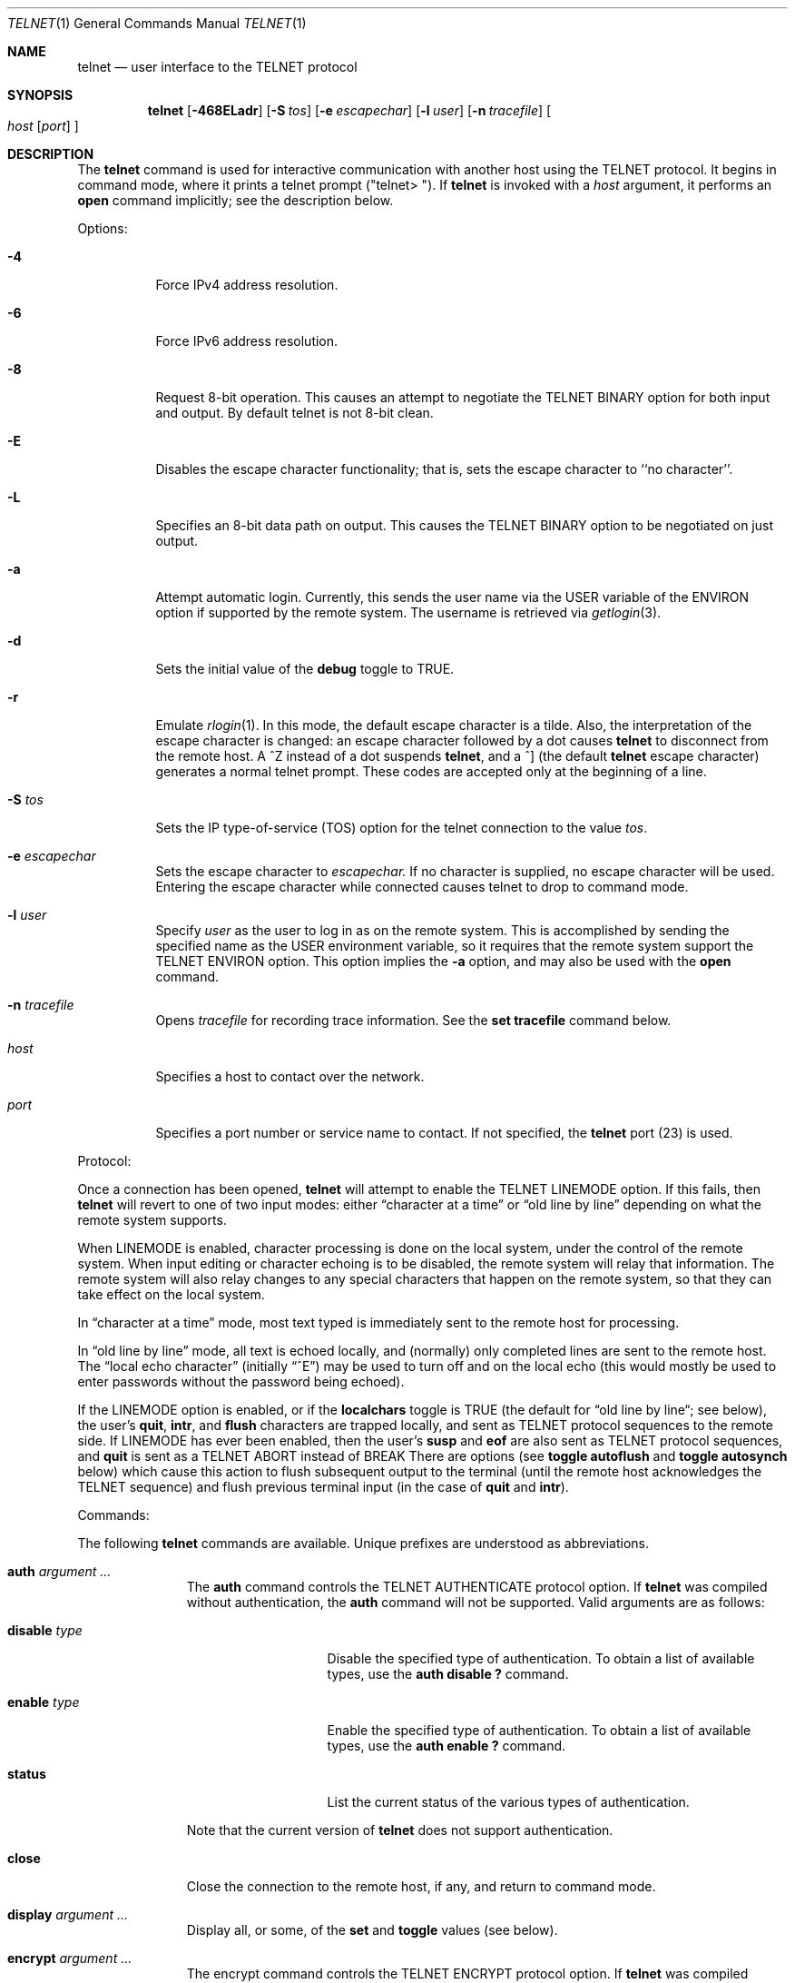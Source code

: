 .\" Copyright (c) 1983, 1990 The Regents of the University of California.
.\" All rights reserved.
.\"
.\" Redistribution and use in source and binary forms, with or without
.\" modification, are permitted provided that the following conditions
.\" are met:
.\" 1. Redistributions of source code must retain the above copyright
.\"    notice, this list of conditions and the following disclaimer.
.\" 2. Redistributions in binary form must reproduce the above copyright
.\"    notice, this list of conditions and the following disclaimer in the
.\"    documentation and/or other materials provided with the distribution.
.\" 3. All advertising materials mentioning features or use of this software
.\"    must display the following acknowledgement:
.\"	This product includes software developed by the University of
.\"	California, Berkeley and its contributors.
.\" 4. Neither the name of the University nor the names of its contributors
.\"    may be used to endorse or promote products derived from this software
.\"    without specific prior written permission.
.\"
.\" THIS SOFTWARE IS PROVIDED BY THE REGENTS AND CONTRIBUTORS ``AS IS'' AND
.\" ANY EXPRESS OR IMPLIED WARRANTIES, INCLUDING, BUT NOT LIMITED TO, THE
.\" IMPLIED WARRANTIES OF MERCHANTABILITY AND FITNESS FOR A PARTICULAR PURPOSE
.\" ARE DISCLAIMED.  IN NO EVENT SHALL THE REGENTS OR CONTRIBUTORS BE LIABLE
.\" FOR ANY DIRECT, INDIRECT, INCIDENTAL, SPECIAL, EXEMPLARY, OR CONSEQUENTIAL
.\" DAMAGES (INCLUDING, BUT NOT LIMITED TO, PROCUREMENT OF SUBSTITUTE GOODS
.\" OR SERVICES; LOSS OF USE, DATA, OR PROFITS; OR BUSINESS INTERRUPTION)
.\" HOWEVER CAUSED AND ON ANY THEORY OF LIABILITY, WHETHER IN CONTRACT, STRICT
.\" LIABILITY, OR TORT (INCLUDING NEGLIGENCE OR OTHERWISE) ARISING IN ANY WAY
.\" OUT OF THE USE OF THIS SOFTWARE, EVEN IF ADVISED OF THE POSSIBILITY OF
.\" SUCH DAMAGE.
.\"
.\"	from: @(#)telnet.1	6.16 (Berkeley) 7/27/91
.\"	$Id: telnet.1,v 1.15 2000/07/30 23:57:08 dholland Exp $
.\"
.Dd August 15, 1999
.Dt TELNET 1
.Os "Linux NetKit (0.17)"
.Sh NAME
.Nm telnet
.Nd user interface to the 
.Tn TELNET
protocol
.Sh SYNOPSIS
.Nm telnet
.Op Fl 468ELadr
.Op Fl S Ar tos
.Op Fl e Ar escapechar
.Op Fl l Ar user
.Op Fl n Ar tracefile
.Oo
.Ar host
.Op Ar port
.Oc
.Sh DESCRIPTION
The
.Nm telnet
command
is used for interactive communication with another host using the 
.Tn TELNET
protocol. It begins in command mode, where it prints a telnet prompt 
("telnet\&> "). If
.Nm telnet
is invoked with a
.Ar host
argument, it performs an
.Ic open
command implicitly; see the description below.
.Pp
Options:
.Bl -tag -width indent
.It Fl 4
Force IPv4 address resolution.
.It Fl 6
Force IPv6 address resolution.
.It Fl 8
Request 8-bit operation. This causes an attempt to negotiate the
.Dv TELNET BINARY
option for both input and output. By default telnet is not 8-bit
clean. 
.It Fl E
Disables the escape character functionality; that is, sets the escape
character to ``no character''.
.It Fl L
Specifies an 8-bit data path on output.  This causes the 
.Dv TELNET BINARY 
option to be negotiated on just output.
.It Fl a
Attempt automatic login.  Currently, this sends the user name via the
.Ev USER
variable
of the
.Ev ENVIRON
option if supported by the remote system. The username is retrieved
via
.Xr getlogin 3 .
.It Fl d
Sets the initial value of the
.Ic debug
toggle to
.Dv TRUE.
.It Fl r
Emulate 
.Xr rlogin 1 .
In this mode, the default escape character is a tilde. Also, the
interpretation of the escape character is changed: an escape character
followed by a dot causes
.Nm telnet 
to disconnect from the remote host. A ^Z instead of a dot suspends
.Nm telnet ,
and a ^] (the default
.Nm telnet
escape character) generates a normal telnet prompt. These codes are
accepted only at the beginning of a line. 
.It Fl S Ar tos
Sets the IP type-of-service (TOS) option for the telnet
connection to the value
.Ar tos .
.It Fl e Ar escapechar
Sets the escape character to
.Ar escapechar.
If no character is supplied, no escape character will be used.
Entering the escape character while connected causes telnet to drop to
command mode.
.It Fl l Ar user
Specify 
.Ar user
as the user to log in as on the remote system. This is accomplished by
sending the specified name as the 
.Dv USER
environment variable, so it requires that the remote system support the
.Ev TELNET ENVIRON
option. This option implies the
.Fl a
option, and may also be used with the
.Ic open
command.
.It Fl n Ar tracefile
Opens
.Ar tracefile
for recording trace information.
See the
.Ic set tracefile
command below.
.It Ar host
Specifies a host to contact over the network.
.It Ar port
Specifies a port number or service name to contact. If not specified,
the 
.Nm telnet
port (23) is used.
.El
.Pp
Protocol:
.Pp
Once a connection has been opened,
.Nm telnet
will attempt to enable the
.Dv TELNET LINEMODE
option.
If this fails, then
.Nm telnet
will revert to one of two input modes:
either \*(Lqcharacter at a time\*(Rq
or \*(Lqold line by line\*(Rq
depending on what the remote system supports.
.Pp
When 
.Dv LINEMODE
is enabled, character processing is done on the
local system, under the control of the remote system.  When input
editing or character echoing is to be disabled, the remote system
will relay that information.  The remote system will also relay
changes to any special characters that happen on the remote
system, so that they can take effect on the local system.
.Pp
In \*(Lqcharacter at a time\*(Rq mode, most
text typed is immediately sent to the remote host for processing.
.Pp
In \*(Lqold line by line\*(Rq mode, all text is echoed locally,
and (normally) only completed lines are sent to the remote host.
The \*(Lqlocal echo character\*(Rq (initially \*(Lq^E\*(Rq) may be used
to turn off and on the local echo
(this would mostly be used to enter passwords
without the password being echoed).
.Pp
If the 
.Dv LINEMODE
option is enabled, or if the
.Ic localchars
toggle is
.Dv TRUE
(the default for \*(Lqold line by line\*(Lq; see below),
the user's
.Ic quit  ,
.Ic intr ,
and
.Ic flush
characters are trapped locally, and sent as
.Tn TELNET
protocol sequences to the remote side.
If 
.Dv LINEMODE
has ever been enabled, then the user's
.Ic susp
and
.Ic eof
are also sent as
.Tn TELNET
protocol sequences,
and
.Ic quit
is sent as a 
.Dv TELNET ABORT
instead of 
.Dv BREAK
There are options (see
.Ic toggle
.Ic autoflush
and
.Ic toggle
.Ic autosynch
below)
which cause this action to flush subsequent output to the terminal
(until the remote host acknowledges the
.Tn TELNET
sequence) and flush previous terminal input
(in the case of
.Ic quit
and
.Ic intr  ) .
.Pp
Commands:
.Pp
The following
.Nm telnet
commands are available. Unique prefixes are understood as abbreviations.
.Pp
.Bl -tag -width "mode type"
.It Ic auth Ar argument ... 
The
.Ic auth
command controls the
.Dv TELNET AUTHENTICATE
protocol option.  If 
.Nm telnet
was compiled without authentication, the 
.Ic auth
command will not be supported. 
Valid arguments are as follows:
.Bl -tag -width "disable type"
.It Ic disable Ar type
Disable the specified type of authentication.  To
obtain a list of available types, use the
.Ic auth disable \&?
command.
.It Ic enable Ar type
Enable the specified type of authentication.  To
obtain a list of available types, use the
.Ic auth enable \&?
command.
.It Ic status
List the current status of the various types of
authentication.
.El
.Pp
Note that the current version of 
.Nm telnet
does not support authentication.
.It Ic close
Close the connection to the remote host, if any, and return to command
mode.
.It Ic display Ar argument ... 
Display all, or some, of the
.Ic set
and
.Ic toggle
values (see below).
.It Ic encrypt Ar argument ...
The encrypt command controls the
.Dv TELNET ENCRYPT
protocol option. If 
.Nm telnet
was compiled without encryption, the
.Ic encrypt
command will not be supported. 
.Pp
Valid arguments are as follows:
.Bl -tag -width Ar
.It Ic disable Ar type Ic [input|output]
Disable the specified type of encryption.  If you do not specify input
or output, encryption of both is disabled.  To obtain a list of
available types, use ``encrypt disable \&?''.
.It Ic enable Ar type Ic [input|output]
Enable the specified type of encryption.  If you do not specify input
or output, encryption of both is enabled.  To obtain a list of
available types, use ``encrypt enable \&?''.
.It Ic input
This is the same as ``encrypt start input''.
.It Ic -input
This is the same as ``encrypt stop input''.
.It Ic output
This is the same as ``encrypt start output''.
.It Ic -output
This is the same as ``encrypt stop output''.
.It Ic start Ic [input|output]
Attempt to begin encrypting.  If you do not specify input or output, 
encryption of both input and output is started. 
.It Ic status
Display the current status of the encryption module.
.It Ic stop Ic [input|output]
Stop encrypting.  If you do not specify input or output, encryption of
both is stopped.
.It Ic type Ar type
Sets the default type of encryption to be used with later ``encrypt start''
or ``encrypt stop'' commands.
.El
.Pp
Note that the current version of 
.Nm telnet
does not support encryption.
.It Ic environ Ar arguments... 
The
.Ic environ
command is used to propagate environment variables across the 
.Nm telnet
link using the
.Dv TELNET ENVIRON
protocol option.
All variables exported from the shell are defined, but only the 
.Ev DISPLAY
and
.Ev PRINTER
variables are marked to be sent by default.  The
.Ev USER
variable is marked to be sent if the
.Fl a
or 
.Fl l
command-line options were used.
.Pp
Valid arguments for the
.Ic environ
command are:
.Bl -tag -width Fl
.It Ic define Ar variable value 
Define the variable
.Ar variable
to have a value of
.Ar value.
Any variables defined by this command are automatically marked for
propagation (``exported'').
The
.Ar value
may be enclosed in single or double quotes so
that tabs and spaces may be included.
.It Ic undefine Ar variable 
Remove any existing definition of
.Ar variable .
.It Ic export Ar variable 
Mark the specified variable for propagation to the remote host.
.It Ic unexport Ar variable 
Do not mark the specified variable for propagation to the remote
host. The remote host may still ask explicitly for variables that are
not exported.
.It Ic list
List the current set of environment variables.
Those marked with a
.Cm *
will be propagated to the remote host. The remote host may still ask
explicitly for the rest.
.It Ic \&?
Prints out help information for the
.Ic environ
command.
.El
.It Ic logout
Send the
.Dv TELNET LOGOUT
protocol option to the remote host.
This command is similar to a
.Ic close
command. If the remote host does not support the
.Dv LOGOUT
option, nothing happens.  But if it does, this command should cause it
to close the connection.  If the remote side also supports the concept
of suspending a user's session for later reattachment, the logout
command indicates that the session should be terminated immediately.
.It Ic mode Ar type 
.Ar Type
is one of several options, depending on the state of the session.
.Tn Telnet
asks the remote host to go into the requested mode. If the remote host
says it can, that mode takes effect.
.Bl -tag -width Ar
.It Ic character
Disable the
.Dv TELNET LINEMODE
option, or, if the remote side does not understand the
.Dv LINEMODE
option, then enter \*(Lqcharacter at a time\*(Lq mode.
.It Ic line
Enable the
.Dv TELNET LINEMODE
option, or, if the remote side does not understand the
.Dv LINEMODE
option, then attempt to enter \*(Lqold-line-by-line\*(Lq mode.
.It Ic isig Pq Ic \-isig 
Attempt to enable (disable) the 
.Dv TRAPSIG
mode of the 
.Dv LINEMODE
option.
This requires that the 
.Dv LINEMODE
option be enabled.
.It Ic edit Pq Ic \-edit 
Attempt to enable (disable) the 
.Dv EDIT
mode of the 
.Dv LINEMODE
option.
This requires that the 
.Dv LINEMODE
option be enabled.
.It Ic softtabs Pq Ic \-softtabs 
Attempt to enable (disable) the 
.Dv SOFT_TAB
mode of the 
.Dv LINEMODE
option.
This requires that the 
.Dv LINEMODE
option be enabled.
.It Ic litecho Pq Ic \-litecho 
Attempt to enable (disable) the 
.Dv LIT_ECHO
mode of the 
.Dv LINEMODE
option.
This requires that the 
.Dv LINEMODE
option be enabled.
.It Ic \&?
Prints out help information for the
.Ic mode
command.
.El
.It Xo
.Ic open Ar host
.Oo Op Fl l
.Ar user
.Oc Ns Oo Fl
.Ar port Oc
.Xc
Open a connection to the named host.  If no port number is specified,
.Nm telnet
will attempt to contact a
.Tn telnet
daemon at the standard port (23).
The host specification may be a host name or IP address.
The
.Fl l
option may be used to specify a user name to be passed to the remote
system, like the
.Fl l
command-line option.
.Pp
When connecting to ports other than the 
.Nm telnet
port,
.Nm telnet
does not attempt 
.Tn telnet
protocol negotiations. This makes it possible to connect to services
that do not support the
.Tn telnet
protocol without making a mess. Protocol negotiation can be forced by
placing a dash before the port number.
.Pp
After establishing a connection, any commands associated with the
remote host in
.Pa /etc/telnetrc
and the user's
.Pa .telnetrc
file are executed, in that order.
.Pp
The format of the telnetrc files is as follows: Lines beginning with a
#, and blank lines, are ignored.  The rest of the file should consist
of hostnames and sequences of
.Nm telnet
commands to use with that host. Commands should be one per line,
indented by whitespace; lines beginning without whitespace are
interpreted as hostnames.  Lines beginning with the special hostname
.Ql DEFAULT
will apply to all hosts.  Upon connecting to a particular host, the
commands associated with that host are executed.
.It Ic quit
Close any open session and exit
.Nm telnet .
An end of file condition on input, when in command mode, will trigger
this operation as well.
.It Ic send Ar arguments 
Send one or more special 
.Tn telnet
protocol character sequences to the remote host.  The following are
the codes which may be specified (more than one may be used in one
command):
.Pp
.Bl -tag -width escape
.It Ic abort
Sends the
.Dv TELNET ABORT
(Abort Processes) sequence.
.It Ic ao
Sends the
.Dv TELNET AO
(Abort Output) sequence, which should cause the remote system to flush
all output
.Em from
the remote system
.Em to
the user's terminal.
.It Ic ayt
Sends the
.Dv TELNET AYT
(Are You There?) sequence, to which the remote system may or may not
choose to respond.
.It Ic brk
Sends the
.Dv TELNET BRK
(Break) sequence, which may have significance to the remote
system.
.It Ic ec
Sends the
.Dv TELNET EC
(Erase Character)
sequence, which should cause the remote system to erase the last character
entered.
.It Ic el
Sends the
.Dv TELNET EL
(Erase Line)
sequence, which should cause the remote system to erase the line currently
being entered.
.It Ic eof
Sends the
.Dv TELNET EOF
(End Of File)
sequence.
.It Ic eor
Sends the
.Dv TELNET EOR
(End of Record)
sequence.
.It Ic escape
Sends the current
.Nm telnet
escape character.
.It Ic ga
Sends the
.Dv TELNET GA
(Go Ahead)
sequence, which likely has no significance to the remote system.
.It Ic getstatus
If the remote side supports the
.Dv TELNET STATUS
command,
.Ic getstatus
will send the subnegotiation to request that the server send
its current option status.
.It Ic ip
Sends the
.Dv TELNET IP
(Interrupt Process) sequence, which should cause the remote
system to abort the currently running process.
.It Ic nop
Sends the
.Dv TELNET NOP
(No Operation)
sequence.
.It Ic susp
Sends the
.Dv TELNET SUSP
(Suspend Process)
sequence.
.It Ic synch
Sends the
.Dv TELNET SYNCH
sequence.
This sequence causes the remote system to discard all previously typed
(but not yet read) input.
This sequence is sent as
.Tn TCP
urgent
data (and may not work if the remote system is a
.Bx 4.2
system -- if
it doesn't work, a lower case \*(Lqr\*(Rq may be echoed on the terminal).
.It Ic do Ar cmd
.It Ic dont Ar cmd
.It Ic will Ar cmd
.It Ic wont Ar cmd
Sends the
.Dv TELNET DO
.Ar cmd
sequence.
.Ar cmd
can be either a decimal number between 0 and 255,
or a symbolic name for a specific
.Dv TELNET
command.
.Ar cmd
can also be either
.Ic help
or
.Ic \&?
to print out help information, including
a list of known symbolic names.
.It Ic \&?
Prints out help information for the
.Ic send
command.
.El
.It Ic set Ar argument value 
.It Ic unset Ar argument value 
The
.Ic set
command will set any one of a number of
.Nm telnet
variables to a specific value or to
.Dv TRUE .
The special value
.Ic off
turns off the function associated with
the variable. This is equivalent to using the
.Ic unset
command.
The
.Ic unset
command will disable or set to
.Dv FALSE
any of the specified variables.
The values of variables may be interrogated with the
.Ic display
command.
The variables which may be set or unset, but not toggled, are
listed here.  In addition, any of the variables for the
.Ic toggle
command may be explicitly set or unset.
.Bl -tag -width escape
.It Ic ayt
If
.Tn telnet
is in localchars mode, or
.Dv LINEMODE
is enabled, and the status character is typed, a
.Dv TELNET AYT
sequence is sent to the remote host.  The initial value for the "Are
You There" character is the terminal's status character.
.It Ic echo
This is the value (initially \*(Lq^E\*(Rq) which, when in
\*(Lqline by line\*(Rq mode, toggles between doing local echoing
of entered characters (for normal processing), and suppressing
echoing of entered characters (for entering, say, a password).
.It Ic eof
If
.Nm telnet
is operating in
.Dv LINEMODE
or \*(Lqold line by line\*(Rq mode, entering this character
as the first character on a line will cause this character to be
sent to the remote system.
The initial value of the eof character is taken to be the terminal's
.Ic eof
character.
.It Ic erase
If
.Nm telnet
is in
.Ic localchars
mode (see
.Ic toggle
.Ic localchars
below),
.Sy and
if
.Nm telnet
is operating in \*(Lqcharacter at a time\*(Rq mode, then when this
character is typed, a
.Dv TELNET EC
sequence (see
.Ic send
.Ic ec
above)
is sent to the remote system.
The initial value for the erase character is taken to be
the terminal's
.Ic erase
character.
.It Ic escape
This is the
.Nm telnet
escape character (initially \*(Lq^[\*(Rq) which causes entry
into
.Nm telnet
command mode (when connected to a remote system).
.It Ic flushoutput
If
.Nm telnet
is in
.Ic localchars
mode (see
.Ic toggle
.Ic localchars
below)
and the
.Ic flushoutput
character is typed, a
.Dv TELNET AO
sequence (see
.Ic send
.Ic ao
above)
is sent to the remote host.
The initial value for the flush character is taken to be
the terminal's
.Ic flush
character.
.It Ic forw1
.It Ic forw2
If
.Tn TELNET
is operating in
.Dv LINEMODE ,
these are the
characters that, when typed, cause partial lines to be
forwarded to the remote system.  The initial value for
the forwarding characters are taken from the terminal's
eol and eol2 characters.
.It Ic interrupt
If
.Nm telnet
is in
.Ic localchars
mode (see
.Ic toggle
.Ic localchars
below)
and the
.Ic interrupt
character is typed, a
.Dv TELNET IP
sequence (see
.Ic send
.Ic ip
above)
is sent to the remote host.
The initial value for the interrupt character is taken to be
the terminal's
.Ic intr
character.
.It Ic kill
If
.Nm telnet
is in
.Ic localchars
mode (see
.Ic toggle
.Ic localchars
below),
.Ic and
if
.Nm telnet
is operating in \*(Lqcharacter at a time\*(Rq mode, then when this
character is typed, a
.Dv TELNET EL
sequence (see
.Ic send
.Ic el
above)
is sent to the remote system.
The initial value for the kill character is taken to be
the terminal's
.Ic kill
character.
.It Ic lnext
If
.Nm telnet
is operating in
.Dv LINEMODE
or \*(Lqold line by line\*(Lq mode, then this character is taken to
be the terminal's
.Ic lnext
character.
The initial value for the lnext character is taken to be
the terminal's
.Ic lnext
character.
.It Ic quit
If
.Nm telnet
is in
.Ic localchars
mode (see
.Ic toggle
.Ic localchars
below)
and the
.Ic quit
character is typed, a
.Dv TELNET BRK
sequence (see
.Ic send
.Ic brk
above)
is sent to the remote host.
The initial value for the quit character is taken to be
the terminal's
.Ic quit
character.
.It Ic reprint
If
.Nm telnet
is operating in
.Dv LINEMODE
or \*(Lqold line by line\*(Lq mode, then this character is taken to
be the terminal's
.Ic reprint
character.
The initial value for the reprint character is taken to be
the terminal's
.Ic reprint
character.
.It Ic rlogin
This is the rlogin mode escape character. Setting it enables rlogin
mode, as with the
.Ar r
command-line option (q.v.)
.It Ic start
If the
.Dv TELNET TOGGLE-FLOW-CONTROL
option has been enabled,
then this character is taken to
be the terminal's
.Ic start
character.
The initial value for the kill character is taken to be
the terminal's
.Ic start
character.
.It Ic stop
If the
.Dv TELNET TOGGLE-FLOW-CONTROL
option has been enabled,
then this character is taken to
be the terminal's
.Ic stop
character.
The initial value for the kill character is taken to be
the terminal's
.Ic stop
character.
.It Ic susp
If
.Nm telnet
is in
.Ic localchars
mode, or
.Dv LINEMODE
is enabled, and the
.Ic suspend
character is typed, a
.Dv TELNET SUSP
sequence (see
.Ic send
.Ic susp
above)
is sent to the remote host.
The initial value for the suspend character is taken to be
the terminal's
.Ic suspend
character.
.It Ic tracefile
This is the file to which the output, caused by
.Ic netdata
or
.Ic option
tracing being
.Dv TRUE ,
will be written.  If it is set to
.Dq Fl ,
then tracing information will be written to standard output (the default).
.It Ic worderase
If
.Nm telnet
is operating in
.Dv LINEMODE
or \*(Lqold line by line\*(Lq mode, then this character is taken to
be the terminal's
.Ic worderase
character.
The initial value for the worderase character is taken to be
the terminal's
.Ic worderase
character.
.It Ic \&?
Displays the legal
.Ic set
.Pq Ic unset
commands.
.El
.It Ic slc Ar state 
The
.Ic slc
command (Set Local Characters) is used to set
or change the state of the the special
characters when the 
.Dv TELNET LINEMODE
option has
been enabled.  Special characters are characters that get
mapped to 
.Tn TELNET
commands sequences (like
.Ic ip
or
.Ic quit  )
or line editing characters (like
.Ic erase
and
.Ic kill  ) .
By default, the local special characters are exported.
.Bl -tag -width Fl
.It Ic check
Verify the current settings for the current special characters.
The remote side is requested to send all the current special
character settings, and if there are any discrepancies with
the local side, the local side will switch to the remote value.
.It Ic export
Switch to the local defaults for the special characters.  The
local default characters are those of the local terminal at
the time when
.Nm telnet
was started.
.It Ic import
Switch to the remote defaults for the special characters.
The remote default characters are those of the remote system
at the time when the 
.Tn TELNET
connection was established.
.It Ic \&?
Prints out help information for the
.Ic slc
command.
.El
.It Ic status
Show the current status of
.Nm telnet .
This includes the name of the remote host, if any, as well as the
current mode.
.It Ic toggle Ar arguments ... 
Toggle (between
.Dv TRUE
and
.Dv FALSE )
various flags that control how
.Nm telnet
responds to events.
These flags may be set explicitly to
.Dv TRUE
or
.Dv FALSE
using the
.Ic set
and
.Ic unset
commands.
More than one flag may be toggled at once.
The state of these flags may be examined with the
.Ic display
command.
Valid flags are:
.Bl -tag -width Ar
.It Ic authdebug
Turns on debugging for the authentication code. This flag only exists
if authentication support is enabled.
.It Ic autoflush
If
.Ic autoflush
and
.Ic localchars
are both
.Dv TRUE ,
then when the
.Ic ao  ,
or
.Ic quit
characters are recognized (and transformed into
.Tn TELNET
sequences; see
.Ic set
above for details),
.Nm telnet
refuses to display any data on the user's terminal
until the remote system acknowledges (via a
.Dv TELNET TIMING MARK
option)
that it has processed those
.Tn TELNET
sequences.
The initial value for this toggle is
.Dv TRUE
if the terminal user had not
done an "stty noflsh", otherwise
.Dv FALSE
(see
.Xr stty  1  ) .
.It Ic autodecrypt
When the
.Dv TELNET ENCRYPT
option is negotiated, by
default the actual encryption (decryption) of the data
stream does not start automatically.  The autoencrypt
(autodecrypt) command states that encryption of the
output (input) stream should be enabled as soon as
possible.
.Pp
Note that this flag exists only if encryption support is enabled.
.It Ic autologin
If the remote side supports the
.Dv TELNET AUTHENTICATION
option,
.Tn telnet
attempts to use it to perform automatic authentication.  If the
.Dv TELNET AUTHENTICATION
option is not supported, the user's login name is propagated using the
.Dv TELNET ENVIRON
option.
Setting this flag is the same as specifying the
.Ar a
option to the
.Ic open
command or on the command line.
.It Ic autosynch
If
.Ic autosynch
and
.Ic localchars
are both
.Dv TRUE ,
then when either the
.Ic intr
or
.Ic quit
characters is typed (see
.Ic set
above for descriptions of the
.Ic intr
and
.Ic quit
characters), the resulting
.Tn telnet
sequence sent is followed by the
.Dv TELNET SYNCH
sequence.
This procedure
.Ic should
cause the remote system to begin throwing away all previously
typed input until both of the
.Tn telnet
sequences have been read and acted upon.
The initial value of this toggle is
.Dv FALSE .
.It Ic binary
Enable or disable the
.Dv TELNET BINARY
option on both input and output.
.It Ic inbinary
Enable or disable the
.Dv TELNET BINARY
option on input.
.It Ic outbinary
Enable or disable the
.Dv TELNET BINARY
option on output.
.It Ic crlf
If this is
.Dv TRUE ,
then carriage returns will be sent as
.Li <CR><LF> .
If this is
.Dv FALSE ,
then carriage returns will be send as
.Li <CR><NUL> .
The initial value for this toggle is
.Dv FALSE .
.It Ic crmod
Toggle carriage return mode.
When this mode is enabled, most carriage return characters received from
the remote host will be mapped into a carriage return followed by
a line feed.
This mode does not affect those characters typed by the user, only
those received from the remote host.
This mode is not very useful unless the remote host
only sends carriage return, but never line feed.
The initial value for this toggle is
.Dv FALSE .
.It Ic debug
Toggles socket level debugging (useful only to the
.Ic super user ) .
The initial value for this toggle is
.Dv FALSE .
.It Ic encdebug
Turns on debugging information for the encryption code.
Note that this flag only exists if encryption support is available.
.It Ic localchars
If this is
.Dv TRUE ,
then the
.Ic flush  ,
.Ic interrupt ,
.Ic quit  ,
.Ic erase ,
and
.Ic kill
characters (see
.Ic set
above) are recognized locally, and transformed into (hopefully) appropriate
.Tn TELNET
control sequences
(respectively
.Ic ao  ,
.Ic ip ,
.Ic brk  ,
.Ic ec ,
and
.Ic el  ;
see
.Ic send
above).
The initial value for this toggle is
.Dv TRUE
in \*(Lqold line by line\*(Rq mode,
and
.Dv FALSE
in \*(Lqcharacter at a time\*(Rq mode.
When the
.Dv LINEMODE
option is enabled, the value of
.Ic localchars
is ignored, and assumed to always be
.Dv TRUE .
If
.Dv LINEMODE
has ever been enabled, then
.Ic quit
is sent as
.Ic abort  ,
and
.Ic eof and
.B suspend
are sent as
.Ic eof and
.Ic susp ,
see
.Ic send
above).
.It Ic netdata
Toggles the display of all network data (in hexadecimal format).
The initial value for this toggle is
.Dv FALSE .
.It Ic options
Toggles the display of some internal
.Nm telnet
protocol processing (having to do with
.Tn telnet
options).
The initial value for this toggle is
.Dv FALSE .
.It Ic prettydump
When the
.Ic netdata
toggle is enabled, if
.Ic prettydump
is enabled the output from the
.Ic netdata
command will be formatted in a more user-readable format.
Spaces are put between each character in the output, and the
beginning of
.Tn telnet
escape sequences are preceded by a '*' to aid in locating them.
.It Ic skiprc
When the skiprc toggle is
.Dv TRUE ,
.Tn telnet
does not read the telnetrc files.  The initial value for this toggle is
.Dv FALSE.
.It Ic termdata
Toggles the display of all terminal data (in hexadecimal format).
The initial value for this toggle is
.Dv FALSE .
.It Ic verbose_encrypt
When the
.Ic verbose_encrypt
toggle is
.Dv TRUE ,
.Tn TELNET
prints out a message each time encryption is enabled or
disabled.  The initial value for this toggle is
.Dv FALSE.
This flag only exists if encryption support is available.
.It Ic \&?
Displays the legal
.Ic toggle
commands.
.El
.It Ic z
Suspend
.Nm telnet  .
This command only works when the user is using the
.Xr csh  1  .
.It Ic \&! Op Ar command 
Execute a single command in a subshell on the local
system.  If
.Ic command
is omitted, then an interactive subshell is invoked.
.It Ic \&? Op Ar command 
Get help.  With no arguments,
.Nm telnet
prints a help summary.
If a command is specified,
.Nm telnet
will print the help information for just that command.
.El
.Sh ENVIRONMENT
.Nm Telnet
uses at least the
.Ev HOME ,
.Ev SHELL ,
.Ev DISPLAY ,
and
.Ev TERM
environment variables.
Other environment variables may be propagated
to the other side via the
.Dv TELNET ENVIRON
option.
.Sh FILES
.Bl -tag -width /etc/telnetrc -compact
.It Pa /etc/telnetrc
global telnet startup values
.It Pa ~/.telnetrc
user customized telnet startup values
.El
.Sh HISTORY
The
.Nm Telnet
command appeared in
.Bx 4.2 .
.Sh NOTES
.Pp
On some remote systems, echo has to be turned off manually when in
\*(Lqold line by line\*(Rq mode.
.Pp
In \*(Lqold line by line\*(Rq mode or 
.Dv LINEMODE
the terminal's
.Ic eof
character is only recognized (and sent to the remote system)
when it is the first character on a line.
.Sh BUGS
The source code is not comprehensible.
